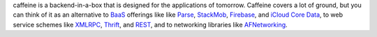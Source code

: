 caffeine is a backend-in-a-box that is designed for the applications of tomorrow.  Caffeine covers a lot of ground, but you can think of it as an alternative to BaaS_ offerings like like Parse_, StackMob_, Firebase_, and `iCloud Core Data`_, to web service schemes like XMLRPC_, Thrift_, and REST_, and to networking libraries like AFNetworking_.  

.. _BaaS: http://en.wikipedia.org/wiki/Backend_as_a_service
.. _Parse: http://parse.com
.. _StackMob: https://www.stackmob.com
.. _Thrift: http://thrift.apache.org
.. _XMLRPC: http://en.wikipedia.org/wiki/XML-RPC
.. _REST: http://en.wikipedia.org/wiki/Representational_state_transfer
.. _iCloud Core Data: https://developer.apple.com/library/ios/documentation/General/Conceptual/iCloudDesignGuide/Chapters/DesignForCoreDataIniCloud.html
.. _AFNetworking: https://github.com/AFNetworking/AFNetworking
.. _Firebase: https://www.firebase.com